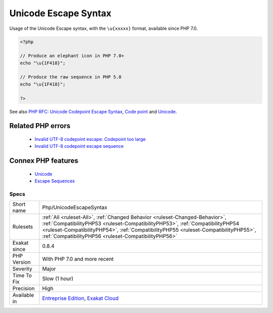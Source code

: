 .. _php-unicodeescapesyntax:


.. _unicode-escape-syntax:

Unicode Escape Syntax
+++++++++++++++++++++

.. meta::
	:description:
		Unicode Escape Syntax: Usage of the Unicode Escape syntax, with the ``\u{xxxxx}`` format, available since PHP 7.
	:twitter:card: summary_large_image
	:twitter:site: @exakat
	:twitter:title: Unicode Escape Syntax
	:twitter:description: Unicode Escape Syntax: Usage of the Unicode Escape syntax, with the ``\u{xxxxx}`` format, available since PHP 7
	:twitter:creator: @exakat
	:twitter:image:src: https://www.exakat.io/wp-content/uploads/2020/06/logo-exakat.png
	:og:image: https://www.exakat.io/wp-content/uploads/2020/06/logo-exakat.png
	:og:title: Unicode Escape Syntax
	:og:type: article
	:og:description: Usage of the Unicode Escape syntax, with the ``\u{xxxxx}`` format, available since PHP 7
	:og:url: https://exakat.readthedocs.io/en/latest/Reference/Rules/Unicode Escape Syntax.html
	:og:locale: en

.. raw:: html


	<script type="application/ld+json">{"@context":"https:\/\/schema.org","@graph":[{"@type":"WebPage","@id":"https:\/\/php-tips.readthedocs.io\/en\/latest\/Reference\/Rules\/Php\/UnicodeEscapeSyntax.html","url":"https:\/\/php-tips.readthedocs.io\/en\/latest\/Reference\/Rules\/Php\/UnicodeEscapeSyntax.html","name":"Unicode Escape Syntax","isPartOf":{"@id":"https:\/\/www.exakat.io\/"},"datePublished":"Fri, 10 Jan 2025 09:47:06 +0000","dateModified":"Fri, 10 Jan 2025 09:47:06 +0000","description":"Usage of the Unicode Escape syntax, with the ``\\u{xxxxx}`` format, available since PHP 7","inLanguage":"en-US","potentialAction":[{"@type":"ReadAction","target":["https:\/\/exakat.readthedocs.io\/en\/latest\/Unicode Escape Syntax.html"]}]},{"@type":"WebSite","@id":"https:\/\/www.exakat.io\/","url":"https:\/\/www.exakat.io\/","name":"Exakat","description":"Smart PHP static analysis","inLanguage":"en-US"}]}</script>

Usage of the Unicode Escape syntax, with the ``\u{xxxxx}`` format, available since PHP 7.0.

.. code-block:: php
   
   <?php
   
   // Produce an elephant icon in PHP 7.0+
   echo "\u{1F418}";
   
   // Produce the raw sequence in PHP 5.0
   echo "\u{1F418}";
   
   ?>

See also `PHP RFC: Unicode Codepoint Escape Syntax <https://wiki.php.net/rfc/unicode_escape>`_, `Code point <https://en.wikipedia.org/wiki/Code_point>`_ and `Unicode <https://en.wikipedia.org/wiki/Unicode>`_.

Related PHP errors 
-------------------

  + `Invalid UTF-8 codepoint escape: Codepoint too large <https://php-errors.readthedocs.io/en/latest/messages/invalid-utf-8-codepoint-escape%3A-codepoint-too-large.html>`_
  + `Invalid UTF-8 codepoint escape sequence <https://php-errors.readthedocs.io/en/latest/messages/invalid-utf-8-codepoint-escape.html>`_



Connex PHP features
-------------------

  + `Unicode <https://php-dictionary.readthedocs.io/en/latest/dictionary/unicode.ini.html>`_
  + `Escape Sequences <https://php-dictionary.readthedocs.io/en/latest/dictionary/escape-sequence.ini.html>`_


Specs
_____

+--------------+--------------------------------------------------------------------------------------------------------------------------------------------------------------------------------------------------------------------------------------------------------------------------------------------------------------+
| Short name   | Php/UnicodeEscapeSyntax                                                                                                                                                                                                                                                                                      |
+--------------+--------------------------------------------------------------------------------------------------------------------------------------------------------------------------------------------------------------------------------------------------------------------------------------------------------------+
| Rulesets     | :ref:`All <ruleset-All>`, :ref:`Changed Behavior <ruleset-Changed-Behavior>`, :ref:`CompatibilityPHP53 <ruleset-CompatibilityPHP53>`, :ref:`CompatibilityPHP54 <ruleset-CompatibilityPHP54>`, :ref:`CompatibilityPHP55 <ruleset-CompatibilityPHP55>`, :ref:`CompatibilityPHP56 <ruleset-CompatibilityPHP56>` |
+--------------+--------------------------------------------------------------------------------------------------------------------------------------------------------------------------------------------------------------------------------------------------------------------------------------------------------------+
| Exakat since | 0.8.4                                                                                                                                                                                                                                                                                                        |
+--------------+--------------------------------------------------------------------------------------------------------------------------------------------------------------------------------------------------------------------------------------------------------------------------------------------------------------+
| PHP Version  | With PHP 7.0 and more recent                                                                                                                                                                                                                                                                                 |
+--------------+--------------------------------------------------------------------------------------------------------------------------------------------------------------------------------------------------------------------------------------------------------------------------------------------------------------+
| Severity     | Major                                                                                                                                                                                                                                                                                                        |
+--------------+--------------------------------------------------------------------------------------------------------------------------------------------------------------------------------------------------------------------------------------------------------------------------------------------------------------+
| Time To Fix  | Slow (1 hour)                                                                                                                                                                                                                                                                                                |
+--------------+--------------------------------------------------------------------------------------------------------------------------------------------------------------------------------------------------------------------------------------------------------------------------------------------------------------+
| Precision    | High                                                                                                                                                                                                                                                                                                         |
+--------------+--------------------------------------------------------------------------------------------------------------------------------------------------------------------------------------------------------------------------------------------------------------------------------------------------------------+
| Available in | `Entreprise Edition <https://www.exakat.io/entreprise-edition>`_, `Exakat Cloud <https://www.exakat.io/exakat-cloud/>`_                                                                                                                                                                                      |
+--------------+--------------------------------------------------------------------------------------------------------------------------------------------------------------------------------------------------------------------------------------------------------------------------------------------------------------+


